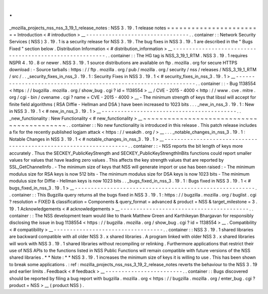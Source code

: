 .
.
_mozilla_projects_nss_nss_3_19_1_release_notes
:
NSS
3
.
19
.
1
release
notes
=
=
=
=
=
=
=
=
=
=
=
=
=
=
=
=
=
=
=
=
=
=
=
=
Introduction
<
#
introduction
>
__
-
-
-
-
-
-
-
-
-
-
-
-
-
-
-
-
-
-
-
-
-
-
-
-
-
-
-
-
-
-
-
-
.
.
container
:
:
Network
Security
Services
(
NSS
)
3
.
19
.
1
is
a
security
release
for
NSS
3
.
19
.
The
bug
fixes
in
NSS
3
.
19
.
1
are
described
in
the
"
Bugs
Fixed
"
section
below
.
Distribution
Information
<
#
distribution_information
>
__
-
-
-
-
-
-
-
-
-
-
-
-
-
-
-
-
-
-
-
-
-
-
-
-
-
-
-
-
-
-
-
-
-
-
-
-
-
-
-
-
-
-
-
-
-
-
-
-
-
-
-
-
-
-
-
-
.
.
container
:
:
The
HG
tag
is
NSS_3_19_1_RTM
.
NSS
3
.
19
.
1
requires
NSPR
4
.
10
.
8
or
newer
.
NSS
3
.
19
.
1
source
distributions
are
available
on
ftp
.
mozilla
.
org
for
secure
HTTPS
download
:
-
Source
tarballs
:
https
:
/
/
ftp
.
mozilla
.
org
/
pub
/
mozilla
.
org
/
security
/
nss
/
releases
/
NSS_3_19_1_RTM
/
src
/
.
.
_security_fixes_in_nss_3
.
19
.
1
:
Security
Fixes
in
NSS
3
.
19
.
1
<
#
security_fixes_in_nss_3
.
19
.
1
>
__
-
-
-
-
-
-
-
-
-
-
-
-
-
-
-
-
-
-
-
-
-
-
-
-
-
-
-
-
-
-
-
-
-
-
-
-
-
-
-
-
-
-
-
-
-
-
-
-
-
-
-
-
-
-
-
-
-
-
-
-
-
-
-
-
.
.
container
:
:
-
Bug
1138554
<
https
:
/
/
bugzilla
.
mozilla
.
org
/
show_bug
.
cgi
?
id
=
1138554
>
__
/
CVE
-
2015
-
4000
<
http
:
/
/
www
.
cve
.
mitre
.
org
/
cgi
-
bin
/
cvename
.
cgi
?
name
=
CVE
-
2015
-
4000
>
__
-
The
minimum
strength
of
keys
that
libssl
will
accept
for
finite
field
algorithms
(
RSA
Diffie
-
Hellman
and
DSA
)
have
been
increased
to
1023
bits
.
.
.
_new_in_nss_3
.
19
.
1
:
New
in
NSS
3
.
19
.
1
<
#
new_in_nss_3
.
19
.
1
>
__
-
-
-
-
-
-
-
-
-
-
-
-
-
-
-
-
-
-
-
-
-
-
-
-
-
-
-
-
-
-
-
-
-
-
-
-
-
-
-
-
-
-
.
.
_new_functionality
:
New
Functionality
<
#
new_functionality
>
__
~
~
~
~
~
~
~
~
~
~
~
~
~
~
~
~
~
~
~
~
~
~
~
~
~
~
~
~
~
~
~
~
~
~
~
~
~
~
~
~
~
~
.
.
container
:
:
No
new
functionality
is
introduced
in
this
release
.
This
patch
release
includes
a
fix
for
the
recently
published
logjam
attack
<
https
:
/
/
weakdh
.
org
/
>
__
.
.
.
_notable_changes_in_nss_3
.
19
.
1
:
Notable
Changes
in
NSS
3
.
19
.
1
<
#
notable_changes_in_nss_3
.
19
.
1
>
__
-
-
-
-
-
-
-
-
-
-
-
-
-
-
-
-
-
-
-
-
-
-
-
-
-
-
-
-
-
-
-
-
-
-
-
-
-
-
-
-
-
-
-
-
-
-
-
-
-
-
-
-
-
-
-
-
-
-
-
-
-
-
-
-
-
-
.
.
container
:
:
-
NSS
reports
the
bit
length
of
keys
more
accurately
.
Thus
the
SECKEY_PublicKeyStrength
and
SECKEY_PublicKeyStrengthInBits
functions
could
report
smaller
values
for
values
that
have
leading
zero
values
.
This
affects
the
key
strength
values
that
are
reported
by
SSL_GetChannelInfo
.
-
The
minimum
size
of
keys
that
NSS
will
generate
import
or
use
has
been
raised
:
-
The
minimum
modulus
size
for
RSA
keys
is
now
512
bits
-
The
minimum
modulus
size
for
DSA
keys
is
now
1023
bits
-
The
minimum
modulus
size
for
Diffie
-
Hellman
keys
is
now
1023
bits
.
.
_bugs_fixed_in_nss_3
.
19
.
1
:
Bugs
fixed
in
NSS
3
.
19
.
1
<
#
bugs_fixed_in_nss_3
.
19
.
1
>
__
-
-
-
-
-
-
-
-
-
-
-
-
-
-
-
-
-
-
-
-
-
-
-
-
-
-
-
-
-
-
-
-
-
-
-
-
-
-
-
-
-
-
-
-
-
-
-
-
-
-
-
-
-
-
-
-
.
.
container
:
:
This
Bugzilla
query
returns
all
the
bugs
fixed
in
NSS
3
.
19
.
1
:
https
:
/
/
bugzilla
.
mozilla
.
org
/
buglist
.
cgi
?
resolution
=
FIXED
&
classification
=
Components
&
query_format
=
advanced
&
product
=
NSS
&
target_milestone
=
3
.
19
.
1
Acknowledgements
<
#
acknowledgements
>
__
-
-
-
-
-
-
-
-
-
-
-
-
-
-
-
-
-
-
-
-
-
-
-
-
-
-
-
-
-
-
-
-
-
-
-
-
-
-
-
-
.
.
container
:
:
The
NSS
development
team
would
like
to
thank
Matthew
Green
and
Karthikeyan
Bhargavan
for
responsibly
disclosing
the
issue
in
bug
1138554
<
https
:
/
/
bugzilla
.
mozilla
.
org
/
show_bug
.
cgi
?
id
=
1138554
>
__
.
Compatibility
<
#
compatibility
>
__
-
-
-
-
-
-
-
-
-
-
-
-
-
-
-
-
-
-
-
-
-
-
-
-
-
-
-
-
-
-
-
-
-
-
.
.
container
:
:
NSS
3
.
19
.
1
shared
libraries
are
backward
compatible
with
all
older
NSS
3
.
x
shared
libraries
.
A
program
linked
with
older
NSS
3
.
x
shared
libraries
will
work
with
NSS
3
.
19
.
1
shared
libraries
without
recompiling
or
relinking
.
Furthermore
applications
that
restrict
their
use
of
NSS
APIs
to
the
functions
listed
in
NSS
Public
Functions
will
remain
compatible
with
future
versions
of
the
NSS
shared
libraries
.
*
*
Note
:
*
*
NSS
3
.
19
.
1
increases
the
minimum
size
of
keys
it
is
willing
to
use
.
This
has
been
shown
to
break
some
applications
.
:
ref
:
mozilla_projects_nss_nss_3_19_2_release_notes
reverts
the
behaviour
to
the
NSS
3
.
19
and
earlier
limits
.
Feedback
<
#
feedback
>
__
-
-
-
-
-
-
-
-
-
-
-
-
-
-
-
-
-
-
-
-
-
-
-
-
.
.
container
:
:
Bugs
discovered
should
be
reported
by
filing
a
bug
report
with
bugzilla
.
mozilla
.
org
<
https
:
/
/
bugzilla
.
mozilla
.
org
/
enter_bug
.
cgi
?
product
=
NSS
>
__
(
product
NSS
)
.
